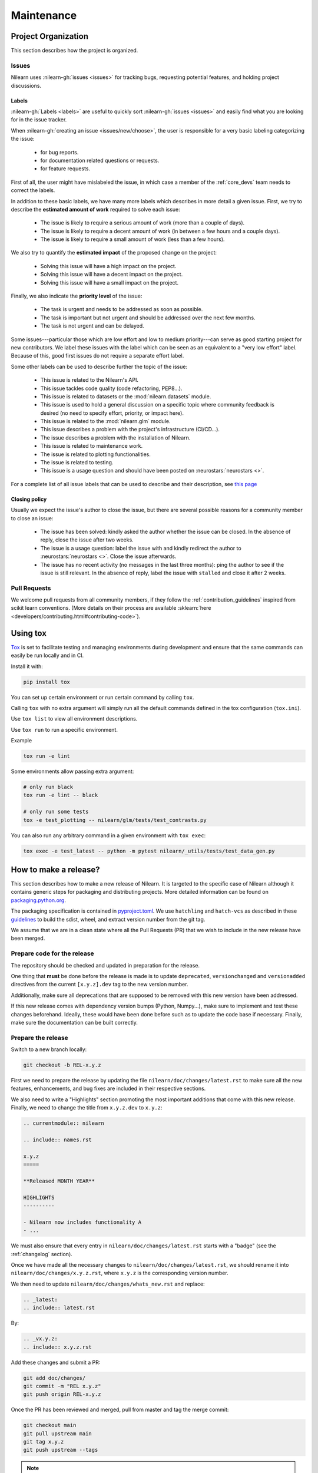 .. _maintenance_process:

===========
Maintenance
===========

Project Organization
====================

This section describes how the project is organized.

Issues
------

Nilearn uses :nilearn-gh:`issues <issues>` for
tracking bugs, requesting potential features, and holding project discussions.

.. _issue_labels:

Labels
......

:nilearn-gh:`Labels <labels>` are useful to
quickly sort :nilearn-gh:`issues <issues>`
and easily find what you are looking for in the issue tracker.

When :nilearn-gh:`creating an issue <issues/new/choose>`, the user
is responsible for a very basic labeling categorizing the issue:

	- |Bug| for bug reports.
	- |Documentation| for documentation related questions or requests.
	- |Enhancement| for feature requests.

First of all, the user might have mislabeled the issue, in which case a member
of the :ref:`core_devs` team needs to correct the labels.

In addition to these basic labels, we have many more labels which describes
in more detail a given issue. First, we try to describe the **estimated amount
of work** required to solve each issue:

	- |Effort: high| The issue is likely to require a serious amount of work (more than a couple of days).
	- |Effort: medium| The issue is likely to require a decent amount of work (in between a few hours and a couple days).
	- |Effort: low| The issue is likely to require a small amount of work (less than a few hours).

We also try to quantify the **estimated impact** of the proposed change on the project:

	- |Impact: high| Solving this issue will have a high impact on the project.
	- |Impact: medium| Solving this issue will have a decent impact on the project.
	- |Impact: low| Solving this issue will have a small impact on the project.

Finally, we also indicate the **priority level** of the issue:

	- |Priority: high| The task is urgent and needs to be addressed as soon as possible.
	- |Priority: medium| The task is important but not urgent and should be addressed over the next few months.
	- |Priority: low| The task is not urgent and can be delayed.

Some issues---particular those which are low effort and low to medium priority---can serve as good starting project for
new contributors. We label these issues with the |Good first issue| label
which can be seen as an equivalent to a "very low effort" label. Because of
this, good first issues do not require a separate effort label.

Some other labels can be used to describe further the topic of the issue:

	- |API| This issue is related to the Nilearn's API.
	- |Code quality| This issue tackles code quality (code refactoring, PEP8...).
	- |Datasets| This issue is related to datasets or the :mod:`nilearn.datasets` module.
	- |Discussion| This issue is used to hold a general discussion on a specific topic where community feedback is desired (no need to specify effort, priority, or impact here).
	- |GLM| This issue is related to the :mod:`nilearn.glm` module.
	- |Infrastructure| This issue describes a problem with the project's infrastructure (CI/CD...).
	- |Installation| The issue describes a problem with the installation of Nilearn.
	- |Maintenance| This issue is related to maintenance work.
	- |Plotting| The issue is related to plotting functionalities.
	- |Testing| The issue is related to testing.
	- |Usage| This issue is a usage question and should have been posted on :neurostars:`neurostars <>`.

For a complete list of all issue labels that can be used to describe and their description,
see `this page <https://github.com/nilearn/nilearn/labels>`_

.. |API| image:: https://img.shields.io/badge/-API-fef2c0.svg
.. |Bug| image:: https://img.shields.io/badge/-Bug-fc2929.svg
.. |Code quality| image:: https://img.shields.io/badge/-code%20quality-09ef5a.svg
.. |Datasets| image:: https://img.shields.io/badge/-Datasets-fad8c7.svg
.. |Discussion| image:: https://img.shields.io/badge/-Discussion-bfe5bf.svg
.. |Documentation| image:: https://img.shields.io/badge/-Documentation-5319e7.svg
.. |Effort: high| image:: https://img.shields.io/badge/-effort:%20high-e26051.svg
.. |Effort: medium| image:: https://img.shields.io/badge/-effort:%20medium-ddad1a.svg
.. |Effort: low| image:: https://img.shields.io/badge/-effort:%20low-77c940.svg
.. |Enhancement| image:: https://img.shields.io/badge/-Enhancement-fbca04.svg
.. |GLM| image:: https://img.shields.io/badge/-GLM-fce1c4.svg
.. |Good first issue| image:: https://img.shields.io/badge/-Good%20first%20issue-c7def8.svg
.. |Impact: high| image:: https://img.shields.io/badge/-impact:%20high-1f1dc1.svg
.. |Impact: medium| image:: https://img.shields.io/badge/-impact:%20medium-bac1fc.svg
.. |Impact: low| image:: https://img.shields.io/badge/-impact:%20low-75eae6.svg
.. |Infrastructure| image:: https://img.shields.io/badge/-Infrastructure-0052cc.svg
.. |Installation| image:: https://img.shields.io/badge/-Installation-ba7030.svg
.. |Maintenance| image:: https://img.shields.io/badge/-Maintenance-fc918f.svg
.. |Plotting| image:: https://img.shields.io/badge/-Plotting-5319e7.svg
.. |Priority: high| image:: https://img.shields.io/badge/-priority:%20high-9e2409.svg
.. |Priority: medium| image:: https://img.shields.io/badge/-priority:%20medium-FBCA04.svg
.. |Priority: low| image:: https://img.shields.io/badge/-priority:%20low-c5def5.svg
.. |Testing| image:: https://img.shields.io/badge/-Testing-50bac4.svg
.. |Usage| image:: https://img.shields.io/badge/-Usage-e99695.svg

.. _closing_policy:

Closing policy
..............

Usually we expect the issue's author to close the issue, but there are several
possible reasons for a community member to close an issue:

	- The issue has been solved: kindly asked the author whether the issue can be closed. In the absence of reply, close the issue after two weeks.
	- The issue is a usage question: label the issue with |Usage| and kindly redirect the author to :neurostars:`neurostars <>`. Close the issue afterwards.
	- The issue has no recent activity (no messages in the last three months): ping the author to see if the issue is still relevant. In the absence of reply, label the issue with ``stalled`` and close it after 2 weeks.

.. _pull request:

Pull Requests
---------------

We welcome pull requests from all community members, if they follow the
:ref:`contribution_guidelines` inspired from scikit learn conventions. (More
details on their process are available
:sklearn:`here <developers/contributing.html#contributing-code>`).

Using tox
=========

`Tox <See https://tox.wiki/en>`_ is set
to facilitate testing and managing environments during development
and ensure that the same commands can easily be run locally and in CI.

Install it with:

.. code-block:: bash

    pip install tox

You can set up certain environment or run certain command by calling ``tox``.

Calling ``tox`` with no extra argument will simply run
all the default commands defined in the tox configuration (``tox.ini``).

Use ``tox list`` to view all environment descriptions.

Use ``tox run`` to run a specific environment.

Example

.. code-block:: bash

    tox run -e lint

Some environments allow passing extra argument:

.. code-block:: bash

    # only run black
    tox run -e lint -- black

    # only run some tests
    tox -e test_plotting -- nilearn/glm/tests/test_contrasts.py

You can also run any arbitrary command in a given environment with ``tox exec``:

.. code-block:: bash

    tox exec -e test_latest -- python -m pytest nilearn/_utils/tests/test_data_gen.py


How to make a release?
======================

This section describes how to make a new release of Nilearn. It is targeted to the specific case of Nilearn although it contains generic steps for packaging and distributing projects. More detailed information can be found on `packaging.python.org <https://packaging.python.org/en/latest/tutorials/packaging-projects/>`_.

The packaging specification is contained in `pyproject.toml <https://github.com/nilearn/nilearn/blob/main/pyproject.toml>`_. We use ``hatchling`` and ``hatch-vcs`` as described in these `guidelines <https://effigies.gitlab.io/posts/python-packaging-2023/>`_ to build the sdist, wheel, and extract version number from the git tag.

We assume that we are in a clean state where all the Pull Requests (PR) that we wish to include in the new release have been merged.

Prepare code for the release
----------------------------

The repository should be checked and updated in preparation for the release.

One thing that **must** be done before the release is made is
to update ``deprecated``, ``versionchanged`` and ``versionadded`` directives
from the current ``[x.y.z].dev`` tag to the new version number.

Additionally, make sure all deprecations that are supposed to be removed with this new version have been addressed.

If this new release comes with dependency version bumps (Python, Numpy...), make sure to implement and test these changes beforehand.
Ideally, these would have been done before such as to update the code base if necessary.
Finally, make sure the documentation can be built correctly.

Prepare the release
-------------------

Switch to a new branch locally:

.. code-block:: bash

    git checkout -b REL-x.y.z


First we need to prepare the release by updating the file ``nilearn/doc/changes/latest.rst``
to make sure all the new features, enhancements, and bug fixes are included in their respective sections.

We also need to write a "Highlights" section promoting the most important additions that come with this new release.
Finally, we need to change the title from ``x.y.z.dev`` to ``x.y.z``:

.. code-block:: RST

   .. currentmodule:: nilearn

   .. include:: names.rst

   x.y.z
   =====

   **Released MONTH YEAR**

   HIGHLIGHTS
   ----------

   - Nilearn now includes functionality A
   - ...

We must also ensure that every entry in ``nilearn/doc/changes/latest.rst``
starts with a "badge" (see the :ref:`changelog` section).

Once we have made all the necessary changes to ``nilearn/doc/changes/latest.rst``, we should rename it into ``nilearn/doc/changes/x.y.z.rst``, where ``x.y.z`` is the corresponding version number.

We then need to update ``nilearn/doc/changes/whats_new.rst`` and replace:

.. code-block:: RST

   .. _latest:
   .. include:: latest.rst

By:

.. code-block:: RST

   .. _vx.y.z:
   .. include:: x.y.z.rst


Add these changes and submit a PR:

.. code:: bash

    git add doc/changes/
    git commit -m "REL x.y.z"
    git push origin REL-x.y.z


Once the PR has been reviewed and merged, pull from master and tag the merge commit:

.. code:: bash

    git checkout main
    git pull upstream main
    git tag x.y.z
    git push upstream --tags

.. note::

    When building the distribution as described below, ``hatch-vcs``, defined in ``pyproject.toml``,
    extracts the version number using this tag and writes it to a ``_version.py`` file.


Build the distributions and upload them to Pypi
-----------------------------------------------

First of all we should make sure we don't include files that shouldn't be present:

.. code-block:: bash

    git checkout x.y.z


If the workspace contains a ``dist`` folder, make sure to clean it:

.. code-block:: bash

    rm -r dist


In order to build the binary wheel files, we need to install `build <https://pypi.org/project/build/>`_:

.. code-block:: bash

    pip install build


And, in order to upload to ``Pypi``, we will use `twine <https://pypi.org/project/twine/>`_ that you can also install with ``pip``:

.. code-block:: bash

    pip install twine


Build the source and binary distributions:

.. code-block:: bash

    python -m build


This should add two files to the ``dist`` subfolder:

- one for the source distribution that should look like ``PACKAGENAME-VERSION.tar.gz``
- one for the built distribution that should look like ``PACKAGENAME-PACKAGEVERSION-PYTHONVERSION-PYTHONCVERSION-PLATFORM.whl``

This will also update ``_version.py``.

Optionally, we can run some basic checks with ``twine``:

.. code-block:: bash

    twine check dist/*


We are now ready to upload to ``Pypi``. Note that you will need to have an `account on Pypi <https://pypi.org/account/register/>`_, and be added to the maintainers of `Nilearn <https://pypi.org/project/nilearn/>`_. If you satisfy these conditions, you should be able to run:

.. code-block:: bash

    twine upload dist/*


Once the upload is completed, make sure everything looks good on `Pypi <https://pypi.org/project/nilearn/>`_.
Otherwise you will probably have to fix the issue and start over a new release with the patch number incremented.

At this point, we need to upload the binaries to GitHub and link them to the tag.
To do so, go to the :nilearn-gh:`Nilearn GitHub page <tags>` under the "Releases" tab,
and edit the ``x.y.z`` tag by providing a description,
and upload the distributions we just created (you can just drag and drop the files).


Build and deploy the documentation
----------------------------------

Before building the documentation, make sure that the following LaTeX
dependencies are installed on your system:

- `dvipng <https://ctan.org/pkg/dvipng>`_
- `texlive-latex-base <https://ctan.org/pkg/latex-base>`_
- `texlive-latex-extra <https://packages.debian.org/sid/texlive-latex-extra>`_

You can check if each package is installed by using
``command -v <command-name>`` as in:

.. code-block:: bash

    command -v dvipng

If the package is installed, then the path to its location on your system will
be returned. Otherwise, you can install using your system's package manager or
from source, for example:

.. code-block:: bash

    wget https://mirrors.ctan.org/dviware/dvipng.zip
    unzip dvipng.zip
    cd dvipng
    ./configure
    make
    make install

See available linux distributions of texlive-latex-base and texlive-latex-extra:

- https://pkgs.org/search/?q=texlive-latex-base
- https://pkgs.org/search/?q=texlive-latex-extra

We now need to update the documentation. To do this you can trigger the GitHub
Action ``Build release docs`` (preferred) or run it locally:

.. code-block:: bash

    cd doc
    make install


This will build the documentation (beware, this is time consuming...)
and push it to the `GitHub pages repo <https://github.com/nilearn/nilearn.github.io>`_.

Post-release
------------

At this point, the release has been made.

We also need to create a new file ``doc/changes/latest.rst`` with a title
and the usual ``New``, ``Enhancements``, ``Bug Fixes``, and ``Changes`` sections for the version currently under development:

.. code-block:: RST

   .. currentmodule:: nilearn

   .. include:: names.rst

   x.y.z+1.dev
   =========

   NEW
   ---

   Fixes
   -----

   Enhancements
   ------------

   Changes
   -------

Finally, we need to include this new file in ``doc/changes/whats_new.rst``:

.. code-block:: RST

   .. _latest:
   .. include:: latest.rst
